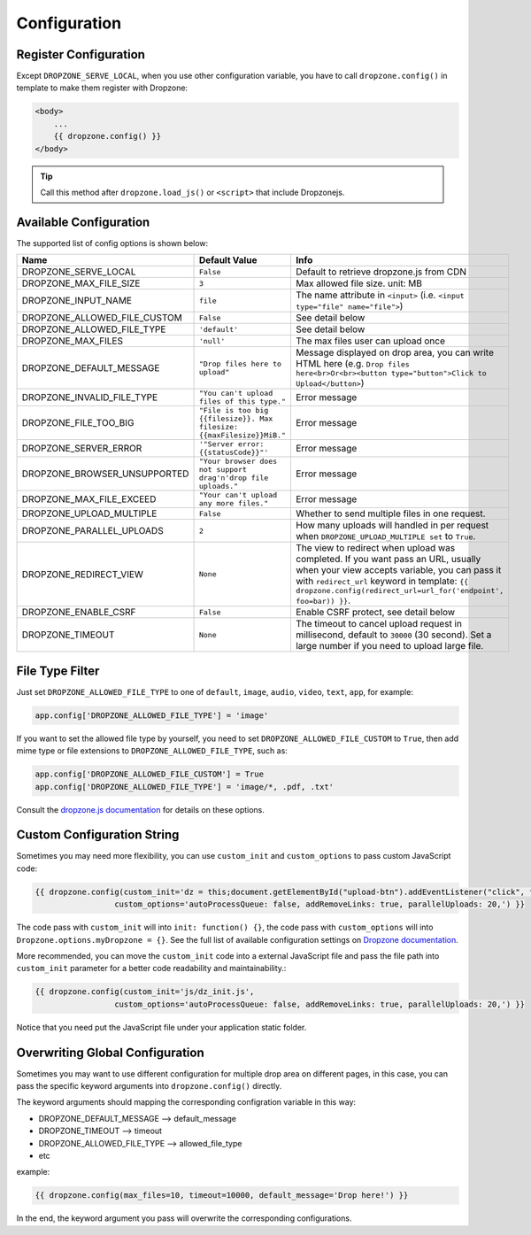 Configuration
=============

Register Configuration
-----------------------

Except ``DROPZONE_SERVE_LOCAL``, when you use other configuration variable,
you have to call ``dropzone.config()`` in template to make them register with Dropzone:

.. code-block:: jinja

   <body>
       ...
       {{ dropzone.config() }}
   </body>

.. tip:: Call this method after ``dropzone.load_js()`` or ``<script>`` that include Dropzonejs.

Available Configuration
------------------------

The supported list of config options is shown below:

============================= ====================================================================== ============================================================================================================================================
            Name                                     Default Value                                                                                 Info
============================= ====================================================================== ============================================================================================================================================
DROPZONE_SERVE_LOCAL          ``False`` 	                                                         Default to retrieve dropzone.js from CDN
DROPZONE_MAX_FILE_SIZE 	      ``3`` 	                                                             Max allowed file size. unit: MB
DROPZONE_INPUT_NAME 	      ``file``                                                               The name attribute in ``<input>`` (i.e. ``<input type="file" name="file">``)
DROPZONE_ALLOWED_FILE_CUSTOM  ``False``      	                                                     See detail below
DROPZONE_ALLOWED_FILE_TYPE 	  ``'default'``      	                                                 See detail below
DROPZONE_MAX_FILES 	          ``'null'`` 	                                                         The max files user can upload once
DROPZONE_DEFAULT_MESSAGE 	  ``"Drop files here to upload"`` 	                                     Message displayed on drop area, you can write HTML here (e.g. ``Drop files here<br>Or<br><button type="button">Click to Upload</button>``)
DROPZONE_INVALID_FILE_TYPE 	  ``"You can't upload files of this type."`` 	                         Error message
DROPZONE_FILE_TOO_BIG         ``"File is too big {{filesize}}. Max filesize: {{maxFilesize}}MiB."``  Error message
DROPZONE_SERVER_ERROR 	      ``'"Server error: {{statusCode}}"'`` 	                                 Error message
DROPZONE_BROWSER_UNSUPPORTED  ``"Your browser does not support drag'n'drop file uploads."`` 	     Error message
DROPZONE_MAX_FILE_EXCEED 	  ``"Your can't upload any more files."`` 	                             Error message
DROPZONE_UPLOAD_MULTIPLE 	  ``False`` 	                                                         Whether to send multiple files in one request.
DROPZONE_PARALLEL_UPLOADS 	  ``2`` 	                                                             How many uploads will handled in per request when ``DROPZONE_UPLOAD_MULTIPLE set`` to ``True``.
DROPZONE_REDIRECT_VIEW 	      ``None`` 	                                                             The view to redirect when upload was completed. If you want pass an URL, usually when your view accepts variable, you can pass it with ``redirect_url`` keyword in template: ``{{ dropzone.config(redirect_url=url_for('endpoint', foo=bar)) }}``.
DROPZONE_ENABLE_CSRF 	      ``False`` 	                                                         Enable CSRF protect, see detail below
DROPZONE_TIMEOUT 	          ``None`` 	                                                             The timeout to cancel upload request in millisecond, default to ``30000`` (30 second). Set a large number if you need to upload large file.
============================= ====================================================================== ============================================================================================================================================

File Type Filter
------------------

Just set ``DROPZONE_ALLOWED_FILE_TYPE`` to one of ``default``,
``image``, ``audio``, ``video``, ``text``, ``app``, for example:

.. code-block:: py

    app.config['DROPZONE_ALLOWED_FILE_TYPE'] = 'image'

If you want to set the allowed file type by yourself, you need to set
``DROPZONE_ALLOWED_FILE_CUSTOM`` to ``True``, then add mime type or file
extensions to ``DROPZONE_ALLOWED_FILE_TYPE``, such as:

.. code-block:: python

    app.config['DROPZONE_ALLOWED_FILE_CUSTOM'] = True
    app.config['DROPZONE_ALLOWED_FILE_TYPE'] = 'image/*, .pdf, .txt'

Consult the `dropzone.js documentation <http://dropzonejs.com/>`__ for
details on these options.


Custom Configuration String
----------------------------

Sometimes you may need more flexibility, you can use ``custom_init`` and ``custom_options``
to pass custom JavaScript code:

.. code-block:: jinja

    {{ dropzone.config(custom_init='dz = this;document.getElementById("upload-btn").addEventListener("click", function handler(e) {dz.processQueue();});',
                     custom_options='autoProcessQueue: false, addRemoveLinks: true, parallelUploads: 20,') }}

The code pass with ``custom_init`` will into ``init: function() {}``, the code pass with ``custom_options`` will into
``Dropzone.options.myDropzone = {}``. See the full list of available configuration settings on
`Dropzone documentation <https://www.dropzonejs.com/#configuration>`__.

More recommended, you can move the ``custom_init`` code into a external JavaScript file
and pass the file path into ``custom_init`` parameter for a better code readability and maintainability.:

.. code-block:: jinja

    {{ dropzone.config(custom_init='js/dz_init.js',
                     custom_options='autoProcessQueue: false, addRemoveLinks: true, parallelUploads: 20,') }}

Notice that you need put the JavaScript file under your application static folder.

Overwriting Global Configuration
----------------------------------

Sometimes you may want to use different configuration for multiple drop area on different pages, in this case, you can
pass the specific keyword arguments into ``dropzone.config()`` directly.

The keyword arguments should mapping the corresponding configration variable in this way:

- DROPZONE_DEFAULT_MESSAGE --> default_message
- DROPZONE_TIMEOUT --> timeout
- DROPZONE_ALLOWED_FILE_TYPE --> allowed_file_type
- etc

example:

.. code-block:: jinja

    {{ dropzone.config(max_files=10, timeout=10000, default_message='Drop here!') }}

In the end, the keyword argument you pass will overwrite the corresponding configurations.
